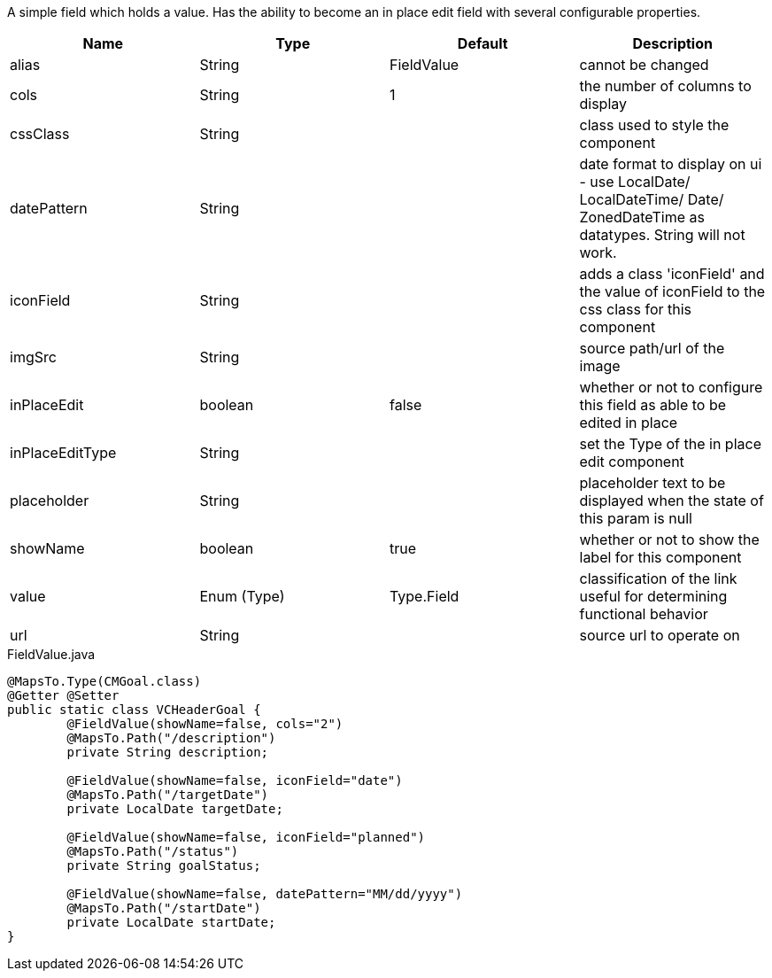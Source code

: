 [cols="4,^3,^3,10",options="header"]

A simple field which holds a value. Has the ability to become an in place edit field with several configurable properties.

|=========================================================
| Name 					| Type 		| Default 			| Description

| alias					| String 		| FieldValue		| cannot be changed
| cols					| String 		| 1					| the number of columns to display
| cssClass				| String 		| 				 	| class used to style the component
| datePattern	 		| String 		| 					| date format to display on ui - use LocalDate/ LocalDateTime/ Date/ ZonedDateTime as datatypes. String will not work.
| iconField				| String 		| 		 			| adds a class 'iconField' and the value of iconField to the css class for this component
| imgSrc				| String 		| 		 			| source path/url of the image
| inPlaceEdit			| boolean 		| false	 			| whether or not to configure this field as able to be edited in place
| inPlaceEditType		| String 		| 		 			| set the Type of the in place edit component
| placeholder			| String		|					| placeholder text to be displayed when the state of this param is null
| showName				| boolean		| true				| whether or not to show the label for this component
| value 				| Enum (Type)	| Type.Field		| classification of the link useful for determining functional behavior
| url	 				| String 		| 					| source url to operate on

|=========================================================


[source,java,indent=0]
[subs="verbatim,attributes"]
.FieldValue.java
----
@MapsTo.Type(CMGoal.class)
@Getter @Setter
public static class VCHeaderGoal {
	@FieldValue(showName=false, cols="2")
	@MapsTo.Path("/description")
	private String description;

	@FieldValue(showName=false, iconField="date")
	@MapsTo.Path("/targetDate")
	private LocalDate targetDate;

	@FieldValue(showName=false, iconField="planned")
	@MapsTo.Path("/status")
	private String goalStatus;

	@FieldValue(showName=false, datePattern="MM/dd/yyyy")
	@MapsTo.Path("/startDate")
	private LocalDate startDate;
}
----
